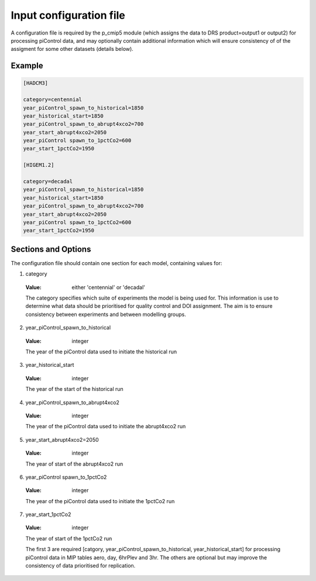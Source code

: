 Input configuration file
========================

A configuration file is required by the p_cmip5 module (which assigns the data to DRS product=output1 or output2) for processing piControl data,
and may optionally contain additional information which will ensure consistency of of the assigment for some other datasets (details below).

Example
-------

.. code-block:: ini

  [HADCM3]
  
  category=centennial
  year_piControl_spawn_to_historical=1850
  year_historical_start=1850
  year_piControl_spawn_to_abrupt4xco2=700
  year_start_abrupt4xco2=2050
  year_piControl spawn_to_1pctCo2=600
  year_start_1pctCo2=1950
  
  [HIGEM1.2]
  
  category=decadal
  year_piControl_spawn_to_historical=1850
  year_historical_start=1850
  year_piControl_spawn_to_abrupt4xco2=700
  year_start_abrupt4xco2=2050
  year_piControl spawn_to_1pctCo2=600
  year_start_1pctCo2=1950


Sections and Options
--------------------

The configuration file should contain one section for each model, containing values for:

1. category 

  :Value: either 'centennial' or 'decadal' 
  
  The category specifies which suite of experiments the model is being
  used for.  This information is use to determine what data should be
  prioritised for quality control and DOI assignment.  The aim is to
  ensure consistency between experiments and between modelling groups.

2. year_piControl_spawn_to_historical

  :Value: integer
  
  The year of the piControl data used to initiate the historical run

3. year_historical_start

  :Value: integer
  
  The year of the start of the historical run

4. year_piControl_spawn_to_abrupt4xco2

  :Value: integer
  
  The year of the piControl data used to initiate the abrupt4xco2 run

5. year_start_abrupt4xco2=2050

  :Value: integer
  
  The year of start of the abrupt4xco2 run

6. year_piControl spawn_to_1pctCo2

  :Value: integer
  
  The year of the piControl data used to initiate the 1pctCo2 run

7. year_start_1pctCo2

  :Value: integer
  
  The year of start of the 1pctCo2 run

  The first 3 are required [catgory,
  year_piControl_spawn_to_historical, year_historical_start] for
  processing piControl data in MIP tables aero, day, 6hrPlev and 3hr.
  The others are optional but may improve the consistency of data
  prioritised for replication.

